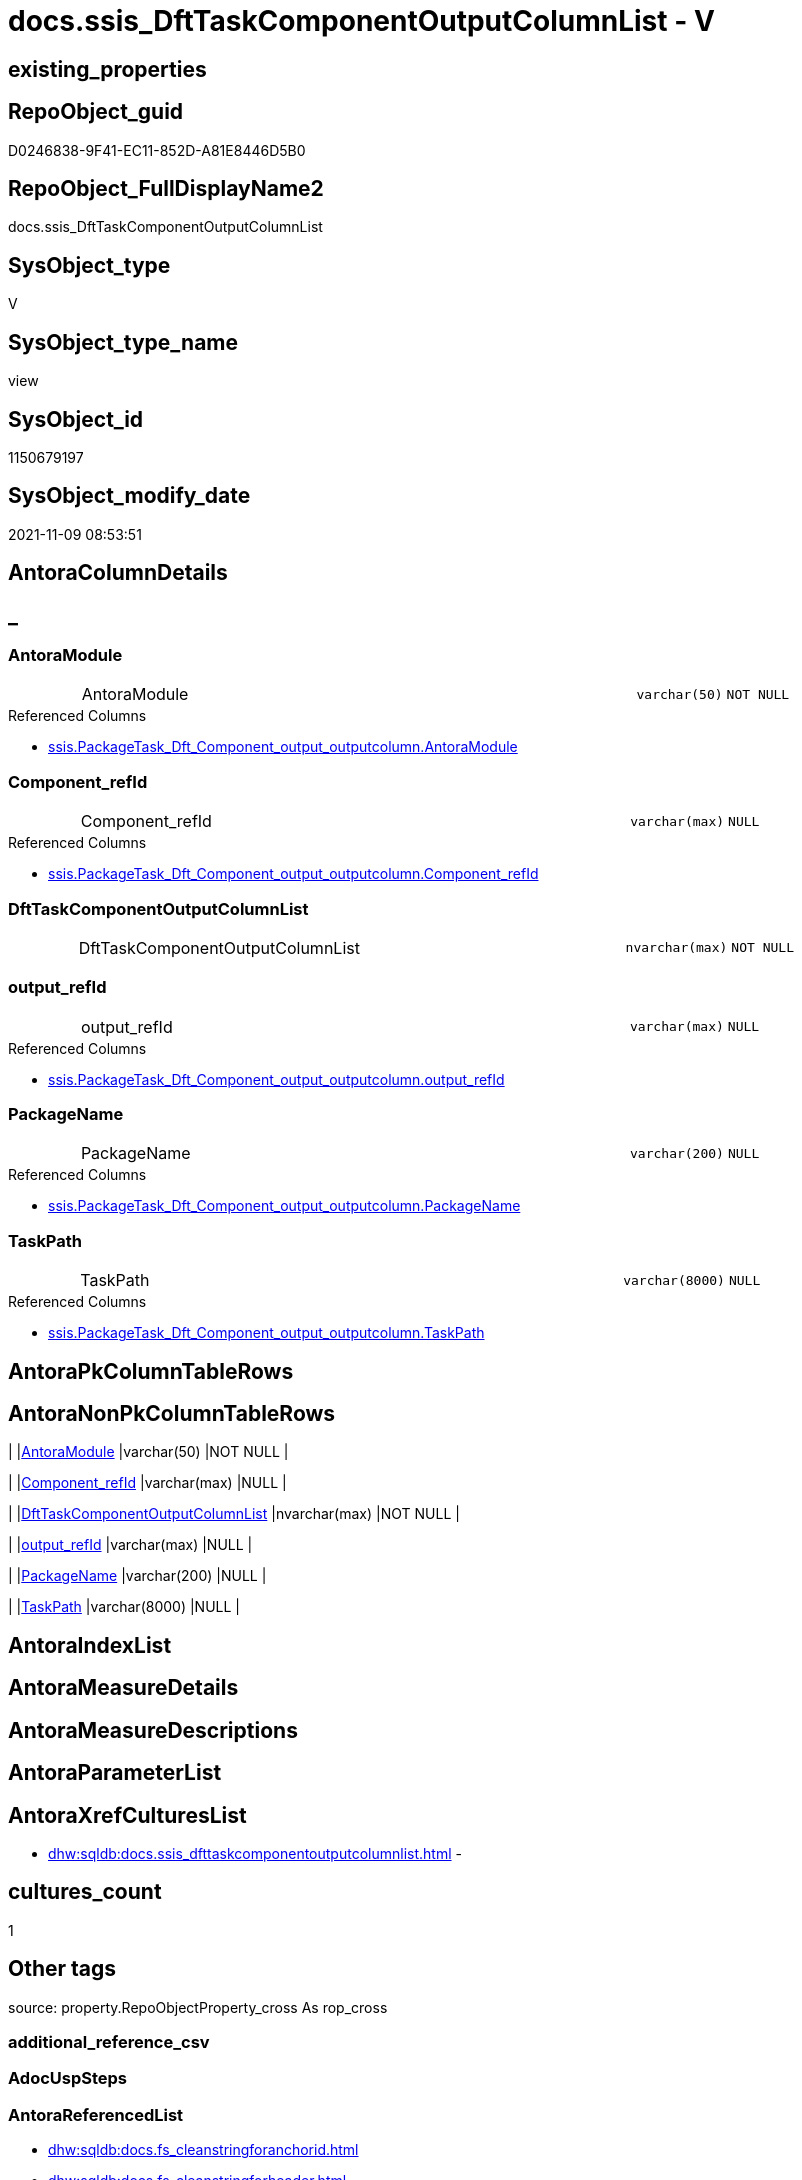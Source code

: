 // tag::HeaderFullDisplayName[]
= docs.ssis_DftTaskComponentOutputColumnList - V
// end::HeaderFullDisplayName[]

== existing_properties

// tag::existing_properties[]

:ExistsProperty--antorareferencedlist:
:ExistsProperty--antorareferencinglist:
:ExistsProperty--is_repo_managed:
:ExistsProperty--is_ssas:
:ExistsProperty--referencedobjectlist:
:ExistsProperty--sql_modules_definition:
:ExistsProperty--FK:
:ExistsProperty--Columns:
// end::existing_properties[]

== RepoObject_guid

// tag::RepoObject_guid[]
D0246838-9F41-EC11-852D-A81E8446D5B0
// end::RepoObject_guid[]

== RepoObject_FullDisplayName2

// tag::RepoObject_FullDisplayName2[]
docs.ssis_DftTaskComponentOutputColumnList
// end::RepoObject_FullDisplayName2[]

== SysObject_type

// tag::SysObject_type[]
V 
// end::SysObject_type[]

== SysObject_type_name

// tag::SysObject_type_name[]
view
// end::SysObject_type_name[]

== SysObject_id

// tag::SysObject_id[]
1150679197
// end::SysObject_id[]

== SysObject_modify_date

// tag::SysObject_modify_date[]
2021-11-09 08:53:51
// end::SysObject_modify_date[]

== AntoraColumnDetails

// tag::AntoraColumnDetails[]
[discrete]
== _


[#column-antoramodule]
=== AntoraModule

[cols="d,8a,m,m,m"]
|===
|
|AntoraModule
|varchar(50)
|NOT NULL
|
|===

.Referenced Columns
--
* xref:ssis.packagetask_dft_component_output_outputcolumn.adoc#column-antoramodule[+ssis.PackageTask_Dft_Component_output_outputcolumn.AntoraModule+]
--


[#column-componentunderlinerefid]
=== Component_refId

[cols="d,8a,m,m,m"]
|===
|
|Component_refId
|varchar(max)
|NULL
|
|===

.Referenced Columns
--
* xref:ssis.packagetask_dft_component_output_outputcolumn.adoc#column-componentunderlinerefid[+ssis.PackageTask_Dft_Component_output_outputcolumn.Component_refId+]
--


[#column-dfttaskcomponentoutputcolumnlist]
=== DftTaskComponentOutputColumnList

[cols="d,8a,m,m,m"]
|===
|
|DftTaskComponentOutputColumnList
|nvarchar(max)
|NOT NULL
|
|===


[#column-outputunderlinerefid]
=== output_refId

[cols="d,8a,m,m,m"]
|===
|
|output_refId
|varchar(max)
|NULL
|
|===

.Referenced Columns
--
* xref:ssis.packagetask_dft_component_output_outputcolumn.adoc#column-outputunderlinerefid[+ssis.PackageTask_Dft_Component_output_outputcolumn.output_refId+]
--


[#column-packagename]
=== PackageName

[cols="d,8a,m,m,m"]
|===
|
|PackageName
|varchar(200)
|NULL
|
|===

.Referenced Columns
--
* xref:ssis.packagetask_dft_component_output_outputcolumn.adoc#column-packagename[+ssis.PackageTask_Dft_Component_output_outputcolumn.PackageName+]
--


[#column-taskpath]
=== TaskPath

[cols="d,8a,m,m,m"]
|===
|
|TaskPath
|varchar(8000)
|NULL
|
|===

.Referenced Columns
--
* xref:ssis.packagetask_dft_component_output_outputcolumn.adoc#column-taskpath[+ssis.PackageTask_Dft_Component_output_outputcolumn.TaskPath+]
--


// end::AntoraColumnDetails[]

== AntoraPkColumnTableRows

// tag::AntoraPkColumnTableRows[]






// end::AntoraPkColumnTableRows[]

== AntoraNonPkColumnTableRows

// tag::AntoraNonPkColumnTableRows[]
|
|<<column-antoramodule>>
|varchar(50)
|NOT NULL
|

|
|<<column-componentunderlinerefid>>
|varchar(max)
|NULL
|

|
|<<column-dfttaskcomponentoutputcolumnlist>>
|nvarchar(max)
|NOT NULL
|

|
|<<column-outputunderlinerefid>>
|varchar(max)
|NULL
|

|
|<<column-packagename>>
|varchar(200)
|NULL
|

|
|<<column-taskpath>>
|varchar(8000)
|NULL
|

// end::AntoraNonPkColumnTableRows[]

== AntoraIndexList

// tag::AntoraIndexList[]

// end::AntoraIndexList[]

== AntoraMeasureDetails

// tag::AntoraMeasureDetails[]

// end::AntoraMeasureDetails[]

== AntoraMeasureDescriptions



== AntoraParameterList

// tag::AntoraParameterList[]

// end::AntoraParameterList[]

== AntoraXrefCulturesList

// tag::AntoraXrefCulturesList[]
* xref:dhw:sqldb:docs.ssis_dfttaskcomponentoutputcolumnlist.adoc[] - 
// end::AntoraXrefCulturesList[]

== cultures_count

// tag::cultures_count[]
1
// end::cultures_count[]

== Other tags

source: property.RepoObjectProperty_cross As rop_cross


=== additional_reference_csv

// tag::additional_reference_csv[]

// end::additional_reference_csv[]


=== AdocUspSteps

// tag::adocuspsteps[]

// end::adocuspsteps[]


=== AntoraReferencedList

// tag::antorareferencedlist[]
* xref:dhw:sqldb:docs.fs_cleanstringforanchorid.adoc[]
* xref:dhw:sqldb:docs.fs_cleanstringforheader.adoc[]
* xref:dhw:sqldb:ssis.packagetask_dft_component_input_externalmetadatacolumn.adoc[]
* xref:dhw:sqldb:ssis.packagetask_dft_component_output_outputcolumn.adoc[]
// end::antorareferencedlist[]


=== AntoraReferencingList

// tag::antorareferencinglist[]
* xref:dhw:sqldb:docs.ssis_dfttaskcomponentoutputlist.adoc[]
// end::antorareferencinglist[]


=== Description

// tag::description[]

// end::description[]


=== exampleUsage

// tag::exampleusage[]

// end::exampleusage[]


=== exampleUsage_2

// tag::exampleusage_2[]

// end::exampleusage_2[]


=== exampleUsage_3

// tag::exampleusage_3[]

// end::exampleusage_3[]


=== exampleUsage_4

// tag::exampleusage_4[]

// end::exampleusage_4[]


=== exampleUsage_5

// tag::exampleusage_5[]

// end::exampleusage_5[]


=== exampleWrong_Usage

// tag::examplewrong_usage[]

// end::examplewrong_usage[]


=== has_execution_plan_issue

// tag::has_execution_plan_issue[]

// end::has_execution_plan_issue[]


=== has_get_referenced_issue

// tag::has_get_referenced_issue[]

// end::has_get_referenced_issue[]


=== has_history

// tag::has_history[]

// end::has_history[]


=== has_history_columns

// tag::has_history_columns[]

// end::has_history_columns[]


=== InheritanceType

// tag::inheritancetype[]

// end::inheritancetype[]


=== is_persistence

// tag::is_persistence[]

// end::is_persistence[]


=== is_persistence_check_duplicate_per_pk

// tag::is_persistence_check_duplicate_per_pk[]

// end::is_persistence_check_duplicate_per_pk[]


=== is_persistence_check_for_empty_source

// tag::is_persistence_check_for_empty_source[]

// end::is_persistence_check_for_empty_source[]


=== is_persistence_delete_changed

// tag::is_persistence_delete_changed[]

// end::is_persistence_delete_changed[]


=== is_persistence_delete_missing

// tag::is_persistence_delete_missing[]

// end::is_persistence_delete_missing[]


=== is_persistence_insert

// tag::is_persistence_insert[]

// end::is_persistence_insert[]


=== is_persistence_truncate

// tag::is_persistence_truncate[]

// end::is_persistence_truncate[]


=== is_persistence_update_changed

// tag::is_persistence_update_changed[]

// end::is_persistence_update_changed[]


=== is_repo_managed

// tag::is_repo_managed[]
0
// end::is_repo_managed[]


=== is_ssas

// tag::is_ssas[]
0
// end::is_ssas[]


=== microsoft_database_tools_support

// tag::microsoft_database_tools_support[]

// end::microsoft_database_tools_support[]


=== MS_Description

// tag::ms_description[]

// end::ms_description[]


=== persistence_source_RepoObject_fullname

// tag::persistence_source_repoobject_fullname[]

// end::persistence_source_repoobject_fullname[]


=== persistence_source_RepoObject_fullname2

// tag::persistence_source_repoobject_fullname2[]

// end::persistence_source_repoobject_fullname2[]


=== persistence_source_RepoObject_guid

// tag::persistence_source_repoobject_guid[]

// end::persistence_source_repoobject_guid[]


=== persistence_source_RepoObject_xref

// tag::persistence_source_repoobject_xref[]

// end::persistence_source_repoobject_xref[]


=== pk_index_guid

// tag::pk_index_guid[]

// end::pk_index_guid[]


=== pk_IndexPatternColumnDatatype

// tag::pk_indexpatterncolumndatatype[]

// end::pk_indexpatterncolumndatatype[]


=== pk_IndexPatternColumnName

// tag::pk_indexpatterncolumnname[]

// end::pk_indexpatterncolumnname[]


=== pk_IndexSemanticGroup

// tag::pk_indexsemanticgroup[]

// end::pk_indexsemanticgroup[]


=== ReferencedObjectList

// tag::referencedobjectlist[]
* [docs].[fs_cleanStringForAnchorId]
* [docs].[fs_cleanStringForHeader]
* [ssis].[PackageTask_Dft_Component_input_externalMetadataColumn]
* [ssis].[PackageTask_Dft_Component_output_outputcolumn]
// end::referencedobjectlist[]


=== usp_persistence_RepoObject_guid

// tag::usp_persistence_repoobject_guid[]

// end::usp_persistence_repoobject_guid[]


=== UspExamples

// tag::uspexamples[]

// end::uspexamples[]


=== uspgenerator_usp_id

// tag::uspgenerator_usp_id[]

// end::uspgenerator_usp_id[]


=== UspParameters

// tag::uspparameters[]

// end::uspparameters[]

== Boolean Attributes

source: property.RepoObjectProperty WHERE property_int = 1

// tag::boolean_attributes[]


// end::boolean_attributes[]

== PlantUML diagrams

=== PlantUML Entity

// tag::puml_entity[]
[plantuml, entity-{docname}, svg, subs=macros]
....
'Left to right direction
top to bottom direction
hide circle
'avoide "." issues:
set namespaceSeparator none


skinparam class {
  BackgroundColor White
  BackgroundColor<<FN>> Yellow
  BackgroundColor<<FS>> Yellow
  BackgroundColor<<FT>> LightGray
  BackgroundColor<<IF>> Yellow
  BackgroundColor<<IS>> Yellow
  BackgroundColor<<P>>  Aqua
  BackgroundColor<<PC>> Aqua
  BackgroundColor<<SN>> Yellow
  BackgroundColor<<SO>> SlateBlue
  BackgroundColor<<TF>> LightGray
  BackgroundColor<<TR>> Tomato
  BackgroundColor<<U>>  White
  BackgroundColor<<V>>  WhiteSmoke
  BackgroundColor<<X>>  Aqua
  BackgroundColor<<external>> AliceBlue
}


entity "puml-link:dhw:sqldb:docs.ssis_dfttaskcomponentoutputcolumnlist.adoc[]" as docs.ssis_DftTaskComponentOutputColumnList << V >> {
  - AntoraModule : (varchar(50))
  Component_refId : (varchar(max))
  - DftTaskComponentOutputColumnList : (nvarchar(max))
  output_refId : (varchar(max))
  PackageName : (varchar(200))
  TaskPath : (varchar(8000))
  --
}
....

// end::puml_entity[]

=== PlantUML Entity 1 1 FK

// tag::puml_entity_1_1_fk[]
[plantuml, entity_1_1_fk-{docname}, svg, subs=macros]
....
@startuml
left to right direction
'top to bottom direction
hide circle
'avoide "." issues:
set namespaceSeparator none


skinparam class {
  BackgroundColor White
  BackgroundColor<<FN>> Yellow
  BackgroundColor<<FS>> Yellow
  BackgroundColor<<FT>> LightGray
  BackgroundColor<<IF>> Yellow
  BackgroundColor<<IS>> Yellow
  BackgroundColor<<P>>  Aqua
  BackgroundColor<<PC>> Aqua
  BackgroundColor<<SN>> Yellow
  BackgroundColor<<SO>> SlateBlue
  BackgroundColor<<TF>> LightGray
  BackgroundColor<<TR>> Tomato
  BackgroundColor<<U>>  White
  BackgroundColor<<V>>  WhiteSmoke
  BackgroundColor<<X>>  Aqua
  BackgroundColor<<external>> AliceBlue
}


entity "puml-link:dhw:sqldb:docs.ssis_dfttaskcomponentoutputcolumnlist.adoc[]" as docs.ssis_DftTaskComponentOutputColumnList << V >> {

}



footer The diagram is interactive and contains links.

@enduml
....

// end::puml_entity_1_1_fk[]

=== PlantUML 1 1 ObjectRef

// tag::puml_entity_1_1_objectref[]
[plantuml, entity_1_1_objectref-{docname}, svg, subs=macros]
....
@startuml
left to right direction
'top to bottom direction
hide circle
'avoide "." issues:
set namespaceSeparator none


skinparam class {
  BackgroundColor White
  BackgroundColor<<FN>> Yellow
  BackgroundColor<<FS>> Yellow
  BackgroundColor<<FT>> LightGray
  BackgroundColor<<IF>> Yellow
  BackgroundColor<<IS>> Yellow
  BackgroundColor<<P>>  Aqua
  BackgroundColor<<PC>> Aqua
  BackgroundColor<<SN>> Yellow
  BackgroundColor<<SO>> SlateBlue
  BackgroundColor<<TF>> LightGray
  BackgroundColor<<TR>> Tomato
  BackgroundColor<<U>>  White
  BackgroundColor<<V>>  WhiteSmoke
  BackgroundColor<<X>>  Aqua
  BackgroundColor<<external>> AliceBlue
}


entity "puml-link:dhw:sqldb:docs.fs_cleanstringforanchorid.adoc[]" as docs.fs_cleanStringForAnchorId << FN >> {
  --
}

entity "puml-link:dhw:sqldb:docs.fs_cleanstringforheader.adoc[]" as docs.fs_cleanStringForHeader << FN >> {
  --
}

entity "puml-link:dhw:sqldb:docs.ssis_dfttaskcomponentoutputcolumnlist.adoc[]" as docs.ssis_DftTaskComponentOutputColumnList << V >> {
  --
}

entity "puml-link:dhw:sqldb:docs.ssis_dfttaskcomponentoutputlist.adoc[]" as docs.ssis_DftTaskComponentOutputList << V >> {
  --
}

entity "puml-link:dhw:sqldb:ssis.packagetask_dft_component_input_externalmetadatacolumn.adoc[]" as ssis.PackageTask_Dft_Component_input_externalMetadataColumn << U >> {
  --
}

entity "puml-link:dhw:sqldb:ssis.packagetask_dft_component_output_outputcolumn.adoc[]" as ssis.PackageTask_Dft_Component_output_outputcolumn << U >> {
  --
}

docs.fs_cleanStringForAnchorId <.. docs.ssis_DftTaskComponentOutputColumnList
docs.fs_cleanStringForHeader <.. docs.ssis_DftTaskComponentOutputColumnList
docs.ssis_DftTaskComponentOutputColumnList <.. docs.ssis_DftTaskComponentOutputList
ssis.PackageTask_Dft_Component_input_externalMetadataColumn <.. docs.ssis_DftTaskComponentOutputColumnList
ssis.PackageTask_Dft_Component_output_outputcolumn <.. docs.ssis_DftTaskComponentOutputColumnList

footer The diagram is interactive and contains links.

@enduml
....

// end::puml_entity_1_1_objectref[]

=== PlantUML 30 0 ObjectRef

// tag::puml_entity_30_0_objectref[]
[plantuml, entity_30_0_objectref-{docname}, svg, subs=macros]
....
@startuml
'Left to right direction
top to bottom direction
hide circle
'avoide "." issues:
set namespaceSeparator none


skinparam class {
  BackgroundColor White
  BackgroundColor<<FN>> Yellow
  BackgroundColor<<FS>> Yellow
  BackgroundColor<<FT>> LightGray
  BackgroundColor<<IF>> Yellow
  BackgroundColor<<IS>> Yellow
  BackgroundColor<<P>>  Aqua
  BackgroundColor<<PC>> Aqua
  BackgroundColor<<SN>> Yellow
  BackgroundColor<<SO>> SlateBlue
  BackgroundColor<<TF>> LightGray
  BackgroundColor<<TR>> Tomato
  BackgroundColor<<U>>  White
  BackgroundColor<<V>>  WhiteSmoke
  BackgroundColor<<X>>  Aqua
  BackgroundColor<<external>> AliceBlue
}


entity "puml-link:dhw:sqldb:docs.fs_cleanstringforanchorid.adoc[]" as docs.fs_cleanStringForAnchorId << FN >> {
  --
}

entity "puml-link:dhw:sqldb:docs.fs_cleanstringforheader.adoc[]" as docs.fs_cleanStringForHeader << FN >> {
  --
}

entity "puml-link:dhw:sqldb:docs.ssis_dfttaskcomponentoutputcolumnlist.adoc[]" as docs.ssis_DftTaskComponentOutputColumnList << V >> {
  --
}

entity "puml-link:dhw:sqldb:ssis.antoramodule_tgt_filter.adoc[]" as ssis.AntoraModule_tgt_filter << V >> {
  --
}

entity "puml-link:dhw:sqldb:ssis.package_src.adoc[]" as ssis.Package_src << V >> {
  - **AntoraModule** : (varchar(50))
  **PackageName** : (varchar(200))
  --
}

entity "puml-link:dhw:sqldb:ssis.packagetask_dft_component_input_externalmetadatacolumn.adoc[]" as ssis.PackageTask_Dft_Component_input_externalMetadataColumn << U >> {
  --
}

entity "puml-link:dhw:sqldb:ssis.packagetask_dft_component_input_externalmetadatacolumn_src.adoc[]" as ssis.PackageTask_Dft_Component_input_externalMetadataColumn_src << V >> {
  - **AntoraModule** : (varchar(50))
  **PackageName** : (varchar(200))
  **Column_refId** : (varchar(max))
  --
}

entity "puml-link:dhw:sqldb:ssis.packagetask_dft_component_input_externalmetadatacolumn_tgt.adoc[]" as ssis.PackageTask_Dft_Component_input_externalMetadataColumn_tgt << V >> {
  - **AntoraModule** : (varchar(50))
  **PackageName** : (varchar(200))
  **Column_refId** : (varchar(max))
  --
}

entity "puml-link:dhw:sqldb:ssis.packagetask_dft_component_output_outputcolumn.adoc[]" as ssis.PackageTask_Dft_Component_output_outputcolumn << U >> {
  --
}

entity "puml-link:dhw:sqldb:ssis.packagetask_dft_component_output_outputcolumn_src.adoc[]" as ssis.PackageTask_Dft_Component_output_outputcolumn_src << V >> {
  - **AntoraModule** : (varchar(50))
  **PackageName** : (varchar(200))
  **Column_refId** : (varchar(max))
  --
}

entity "puml-link:dhw:sqldb:ssis.packagetask_dft_component_output_outputcolumn_tgt.adoc[]" as ssis.PackageTask_Dft_Component_output_outputColumn_tgt << V >> {
  - **AntoraModule** : (varchar(50))
  **PackageName** : (varchar(200))
  **Column_refId** : (varchar(max))
  --
}

entity "puml-link:dhw:sqldb:ssis.project.adoc[]" as ssis.Project << U >> {
  - **AntoraModule** : (varchar(50))
  --
}

entity "puml-link:dhw:sqldb:ssis_t.pkgstats.adoc[]" as ssis_t.pkgStats << U >> {
  - **RowID** : (int)
  --
}

entity "puml-link:dhw:sqldb:ssis_t.tblcontrolflow.adoc[]" as ssis_t.TblControlFlow << U >> {
  - **ControlFlowDetailsRowID** : (int)
  --
}

entity "puml-link:dhw:sqldb:ssis_t.tbltask_dft_component.adoc[]" as ssis_t.TblTask_Dft_Component << U >> {
  - **DftComponentId** : (int)
  --
}

entity "puml-link:dhw:sqldb:ssis_t.tbltask_dft_component_inputs_externalmetadatacolumn_src.adoc[]" as ssis_t.TblTask_Dft_Component_inputs_externalMetadataColumn_src << V >> {
  --
}

entity "puml-link:dhw:sqldb:ssis_t.tbltask_dft_component_outputs_outputcolumn_src.adoc[]" as ssis_t.TblTask_Dft_Component_outputs_outputColumn_src << V >> {
  --
}

docs.fs_cleanStringForAnchorId <.. docs.ssis_DftTaskComponentOutputColumnList
docs.fs_cleanStringForHeader <.. docs.ssis_DftTaskComponentOutputColumnList
ssis.AntoraModule_tgt_filter <.. ssis.PackageTask_Dft_Component_input_externalMetadataColumn_tgt
ssis.AntoraModule_tgt_filter <.. ssis.PackageTask_Dft_Component_output_outputcolumn_tgt
ssis.Package_src <.. ssis.AntoraModule_tgt_filter
ssis.Package_src <.. ssis.PackageTask_Dft_Component_input_externalMetadataColumn_src
ssis.Package_src <.. ssis.PackageTask_Dft_Component_output_outputcolumn_src
ssis.PackageTask_Dft_Component_input_externalMetadataColumn <.. docs.ssis_DftTaskComponentOutputColumnList
ssis.PackageTask_Dft_Component_input_externalMetadataColumn_src <.. ssis.PackageTask_Dft_Component_input_externalMetadataColumn_tgt
ssis.PackageTask_Dft_Component_input_externalMetadataColumn_tgt <.. ssis.PackageTask_Dft_Component_input_externalMetadataColumn
ssis.PackageTask_Dft_Component_output_outputcolumn <.. docs.ssis_DftTaskComponentOutputColumnList
ssis.PackageTask_Dft_Component_output_outputcolumn_src <.. ssis.PackageTask_Dft_Component_output_outputcolumn_tgt
ssis.PackageTask_Dft_Component_output_outputcolumn_tgt <.. ssis.PackageTask_Dft_Component_output_outputcolumn
ssis.Project <.. ssis.Package_src
ssis_t.pkgStats <.. ssis.Package_src
ssis_t.TblControlFlow <.. ssis.PackageTask_Dft_Component_input_externalMetadataColumn_src
ssis_t.TblControlFlow <.. ssis.PackageTask_Dft_Component_output_outputcolumn_src
ssis_t.TblTask_Dft_Component <.. ssis_t.TblTask_Dft_Component_inputs_externalMetadataColumn_src
ssis_t.TblTask_Dft_Component <.. ssis_t.TblTask_Dft_Component_outputs_outputColumn_src
ssis_t.TblTask_Dft_Component_inputs_externalMetadataColumn_src <.. ssis.PackageTask_Dft_Component_input_externalMetadataColumn_src
ssis_t.TblTask_Dft_Component_outputs_outputColumn_src <.. ssis.PackageTask_Dft_Component_output_outputcolumn_src

footer The diagram is interactive and contains links.

@enduml
....

// end::puml_entity_30_0_objectref[]

=== PlantUML 0 30 ObjectRef

// tag::puml_entity_0_30_objectref[]
[plantuml, entity_0_30_objectref-{docname}, svg, subs=macros]
....
@startuml
'Left to right direction
top to bottom direction
hide circle
'avoide "." issues:
set namespaceSeparator none


skinparam class {
  BackgroundColor White
  BackgroundColor<<FN>> Yellow
  BackgroundColor<<FS>> Yellow
  BackgroundColor<<FT>> LightGray
  BackgroundColor<<IF>> Yellow
  BackgroundColor<<IS>> Yellow
  BackgroundColor<<P>>  Aqua
  BackgroundColor<<PC>> Aqua
  BackgroundColor<<SN>> Yellow
  BackgroundColor<<SO>> SlateBlue
  BackgroundColor<<TF>> LightGray
  BackgroundColor<<TR>> Tomato
  BackgroundColor<<U>>  White
  BackgroundColor<<V>>  WhiteSmoke
  BackgroundColor<<X>>  Aqua
  BackgroundColor<<external>> AliceBlue
}


entity "puml-link:dhw:sqldb:docs.ssis_adoc.adoc[]" as docs.ssis_Adoc << V >> {
  - **AntoraModule** : (varchar(50))
  **PackageBasename** : (varchar(8000))
  --
}

entity "puml-link:dhw:sqldb:docs.ssis_adoc_t.adoc[]" as docs.ssis_Adoc_T << U >> {
  - **AntoraModule** : (varchar(50))
  - **PackageBasename** : (varchar(8000))
  --
}

entity "puml-link:dhw:sqldb:docs.ssis_dfttaskcomponentlist.adoc[]" as docs.ssis_DftTaskComponentList << V >> {
  --
}

entity "puml-link:dhw:sqldb:docs.ssis_dfttaskcomponentoutputcolumnlist.adoc[]" as docs.ssis_DftTaskComponentOutputColumnList << V >> {
  --
}

entity "puml-link:dhw:sqldb:docs.ssis_dfttaskcomponentoutputlist.adoc[]" as docs.ssis_DftTaskComponentOutputList << V >> {
  --
}

entity "puml-link:dhw:sqldb:docs.ssis_task.adoc[]" as docs.ssis_Task << V >> {
  --
}

entity "puml-link:dhw:sqldb:docs.ssis_tasklist.adoc[]" as docs.ssis_TaskList << V >> {
  --
}

entity "puml-link:dhw:sqldb:docs.usp_antoraexport.adoc[]" as docs.usp_AntoraExport << P >> {
  --
}

entity "puml-link:dhw:sqldb:docs.usp_antoraexport_ssispartialscontent.adoc[]" as docs.usp_AntoraExport_SsisPartialsContent << P >> {
  --
}

entity "puml-link:dhw:sqldb:docs.usp_persist_ssis_adoc_t.adoc[]" as docs.usp_PERSIST_ssis_Adoc_T << P >> {
  --
}

docs.ssis_Adoc <.. docs.ssis_Adoc_T
docs.ssis_Adoc <.. docs.usp_PERSIST_ssis_Adoc_T
docs.ssis_Adoc_T <.. docs.usp_AntoraExport_SsisPartialsContent
docs.ssis_Adoc_T <.. docs.usp_PERSIST_ssis_Adoc_T
docs.ssis_DftTaskComponentList <.. docs.ssis_Task
docs.ssis_DftTaskComponentList <.. docs.ssis_TaskList
docs.ssis_DftTaskComponentOutputColumnList <.. docs.ssis_DftTaskComponentOutputList
docs.ssis_DftTaskComponentOutputList <.. docs.ssis_DftTaskComponentList
docs.ssis_TaskList <.. docs.ssis_Adoc
docs.usp_AntoraExport_SsisPartialsContent <.. docs.usp_AntoraExport
docs.usp_PERSIST_ssis_Adoc_T <.. docs.usp_AntoraExport_SsisPartialsContent

footer The diagram is interactive and contains links.

@enduml
....

// end::puml_entity_0_30_objectref[]

=== PlantUML 1 1 ColumnRef

// tag::puml_entity_1_1_colref[]
[plantuml, entity_1_1_colref-{docname}, svg, subs=macros]
....
@startuml
left to right direction
'top to bottom direction
hide circle
'avoide "." issues:
set namespaceSeparator none


skinparam class {
  BackgroundColor White
  BackgroundColor<<FN>> Yellow
  BackgroundColor<<FS>> Yellow
  BackgroundColor<<FT>> LightGray
  BackgroundColor<<IF>> Yellow
  BackgroundColor<<IS>> Yellow
  BackgroundColor<<P>>  Aqua
  BackgroundColor<<PC>> Aqua
  BackgroundColor<<SN>> Yellow
  BackgroundColor<<SO>> SlateBlue
  BackgroundColor<<TF>> LightGray
  BackgroundColor<<TR>> Tomato
  BackgroundColor<<U>>  White
  BackgroundColor<<V>>  WhiteSmoke
  BackgroundColor<<X>>  Aqua
  BackgroundColor<<external>> AliceBlue
}


entity "puml-link:dhw:sqldb:docs.fs_cleanstringforanchorid.adoc[]" as docs.fs_cleanStringForAnchorId << FN >> {
  --
}

entity "puml-link:dhw:sqldb:docs.fs_cleanstringforheader.adoc[]" as docs.fs_cleanStringForHeader << FN >> {
  --
}

entity "puml-link:dhw:sqldb:docs.ssis_dfttaskcomponentoutputcolumnlist.adoc[]" as docs.ssis_DftTaskComponentOutputColumnList << V >> {
  - AntoraModule : (varchar(50))
  Component_refId : (varchar(max))
  - DftTaskComponentOutputColumnList : (nvarchar(max))
  output_refId : (varchar(max))
  PackageName : (varchar(200))
  TaskPath : (varchar(8000))
  --
}

entity "puml-link:dhw:sqldb:docs.ssis_dfttaskcomponentoutputlist.adoc[]" as docs.ssis_DftTaskComponentOutputList << V >> {
  - AntoraModule : (varchar(50))
  Component_refId : (varchar(max))
  DftTaskComponentOutputList : (nvarchar(max))
  PackageName : (varchar(200))
  TaskPath : (varchar(8000))
  --
}

entity "puml-link:dhw:sqldb:ssis.packagetask_dft_component_input_externalmetadatacolumn.adoc[]" as ssis.PackageTask_Dft_Component_input_externalMetadataColumn << U >> {
  - AntoraModule : (varchar(50))
  Column_dataType : (varchar(100))
  Column_length : (int)
  Column_name : (varchar(max))
  Column_precision : (int)
  Column_refId : (varchar(max))
  Column_scale : (int)
  Component_refId : (varchar(max))
  - ControlFlowDetailsRowID : (int)
  externalMetadataColumns_isused : (bit)
  input_errorOrTruncationOperation : (varchar(100))
  input_errorRowDisposition : (varchar(100))
  input_hasSideEffects : (bit)
  input_name : (varchar(500))
  input_refId : (varchar(max))
  PackageName : (varchar(200))
  TaskPath : (varchar(8000))
  --
}

entity "puml-link:dhw:sqldb:ssis.packagetask_dft_component_output_outputcolumn.adoc[]" as ssis.PackageTask_Dft_Component_output_outputcolumn << U >> {
  - AntoraModule : (varchar(50))
  Column_dataType : (varchar(100))
  Column_errorOrTruncationOperation : (varchar(100))
  Column_errorRowDisposition : (varchar(100))
  Column_externalMetadataColumnId : (varchar(max))
  Column_length : (int)
  Column_lineageId : (varchar(max))
  Column_name : (varchar(max))
  Column_precision : (int)
  Column_refId : (varchar(max))
  Column_scale : (int)
  Column_truncationRowDisposition : (varchar(max))
  Component_refId : (varchar(max))
  - ControlFlowDetailsRowID : (int)
  output_isErrorOut : (bit)
  output_name : (varchar(500))
  output_refId : (varchar(max))
  PackageName : (varchar(200))
  TaskPath : (varchar(8000))
  --
}

docs.fs_cleanStringForAnchorId <.. docs.ssis_DftTaskComponentOutputColumnList
docs.fs_cleanStringForHeader <.. docs.ssis_DftTaskComponentOutputColumnList
docs.ssis_DftTaskComponentOutputColumnList <.. docs.ssis_DftTaskComponentOutputList
ssis.PackageTask_Dft_Component_input_externalMetadataColumn <.. docs.ssis_DftTaskComponentOutputColumnList
ssis.PackageTask_Dft_Component_output_outputcolumn <.. docs.ssis_DftTaskComponentOutputColumnList
"ssis.PackageTask_Dft_Component_output_outputcolumn::AntoraModule" <-- "docs.ssis_DftTaskComponentOutputColumnList::AntoraModule"
"ssis.PackageTask_Dft_Component_output_outputcolumn::Component_refId" <-- "docs.ssis_DftTaskComponentOutputColumnList::Component_refId"
"ssis.PackageTask_Dft_Component_output_outputcolumn::output_refId" <-- "docs.ssis_DftTaskComponentOutputColumnList::output_refId"
"ssis.PackageTask_Dft_Component_output_outputcolumn::PackageName" <-- "docs.ssis_DftTaskComponentOutputColumnList::PackageName"
"ssis.PackageTask_Dft_Component_output_outputcolumn::TaskPath" <-- "docs.ssis_DftTaskComponentOutputColumnList::TaskPath"

footer The diagram is interactive and contains links.

@enduml
....

// end::puml_entity_1_1_colref[]


== sql_modules_definition

// tag::sql_modules_definition[]
[%collapsible]
=======
[source,sql,numbered,indent=0]
----
CREATE View [docs].[ssis_DftTaskComponentOutputColumnList]
As
Select
    T1.AntoraModule
  , T1.PackageName
  , T1.TaskPath
  , T1.Component_refId
  , T1.output_refId
  , DftTaskComponentOutputColumnList =
  --
  Concat (
             N''
           --table start
           , '.Columns of ' + T1.output_refId + Char ( 13 ) + Char ( 10 )
           , '[cols="2,1l,2l"]' + Char ( 13 ) + Char ( 10 )
           , '|===' + Char ( 13 ) + Char ( 10 )
           , Char ( 13 ) + Char ( 10 )
           --
           --table content
           , String_Agg (
                            Concat (
                                       Cast(N'' As NVarchar(Max))
                                     --inline Anchor ID sysntax:
                                     --[[bookmark-a]]Inline anchors make arbitrary content referenceable.
                                     --not working:
                                     --[#bookmark-b]#Inline anchors can be applied to a phrase like this one.#
                                     , '|' + '[[dftcomponentcolumn-'
                                       + docs.fs_cleanStringForAnchorId ( T1.Column_refId ) + ']]'
                                     , docs.fs_cleanStringForHeader ( T1.Column_Name )
                                     , Iif(T2.Column_name <> T1.Column_name, ' (' + T2.Column_name + ')', '')
                                     , Char ( 13 ) + Char ( 10 )
                                     , '|' + T1.Column_dataType
                                     , '(' + Cast(T1.Column_length As Varchar(10)) + ')'
                                     , '(' + Cast(T1.Column_precision As Varchar(10)) + ','
                                     , Cast(T1.Column_scale As Varchar(10)) + ')'
                                     , Iif(
                                           T2.Column_dataType <> T1.Column_dataType
                                           Or T2.Column_length <> T1.Column_length
                                           Or T2.Column_precision <> T1.Column_precision
                                           Or T2.Column_scale <> T1.Column_scale
                                         , Concat (
                                                      ' - '
                                                    , T2.Column_dataType
                                                    , '(' + Cast(T2.Column_length As Varchar(10)) + ')'
                                                    , '(' + Cast(T2.Column_precision As Varchar(10)) + ','
                                                    , Cast(T2.Column_scale As Varchar(10)) + ')'
                                                  )
                                         , '')
                                     , Char ( 13 ) + Char ( 10 )
                                     , '|'
                                     , T1.Column_errorOrTruncationOperation + ', '
                                     , T1.Column_errorRowDisposition + ', '
                                     , T1.Column_truncationRowDisposition + ', '
                                     , Char ( 13 ) + Char ( 10 )
                                   --, '|'
                                   --, ' <<dftcomponentcolumn-'
                                   --  + docs.fs_cleanStringForAnchorId ( T1.Column_externalMetadataColumnId ) + '>>'
                                   --, Char ( 13 ) + Char ( 10 )
                                   )
                          , Char ( 13 ) + Char ( 10 )
                        ) Within Group(Order By
                                           T1.Column_refId)

           --table end
           , '|===' + Char ( 13 ) + Char ( 10 )
         )
From
    ssis.PackageTask_Dft_Component_output_outputcolumn              As T1
    Left Join
        ssis.PackageTask_Dft_Component_input_externalMetadataColumn As T2
            On
            T2.AntoraModule     = T1.AntoraModule
            And T2.PackageName  = T1.PackageName
            And T2.Column_refId = T1.Column_externalMetadataColumnId
Group By
    T1.AntoraModule
  , T1.PackageName
  , T1.TaskPath
  , T1.Component_refId
  , T1.output_refId

----
=======
// end::sql_modules_definition[]


